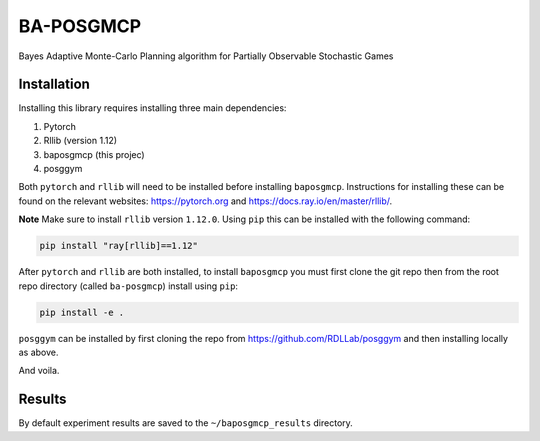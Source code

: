 BA-POSGMCP
###########

Bayes Adaptive Monte-Carlo Planning algorithm for Partially Observable Stochastic Games


Installation
------------

Installing this library requires installing three main dependencies:

1. Pytorch
2. Rllib (version 1.12)
3. baposgmcp (this projec)
4. posggym

Both ``pytorch`` and ``rllib`` will need to be installed before installing ``baposgmcp``. Instructions for installing these can be found on the relevant websites: https://pytorch.org and https://docs.ray.io/en/master/rllib/.

**Note** Make sure to install ``rllib`` version ``1.12.0``. Using ``pip`` this can be installed with the following command:

.. code-block:: bash

   pip install "ray[rllib]==1.12"


After ``pytorch`` and ``rllib`` are both installed, to install ``baposgmcp`` you must first clone the git repo then from the root repo directory (called ``ba-posgmcp``) install using ``pip``:

.. code-block:: bash

   pip install -e .

``posggym`` can be installed by first cloning the repo from https://github.com/RDLLab/posggym and then installing locally as above.


And voila.


Results
-------

By default experiment results are saved to the ``~/baposgmcp_results`` directory.
